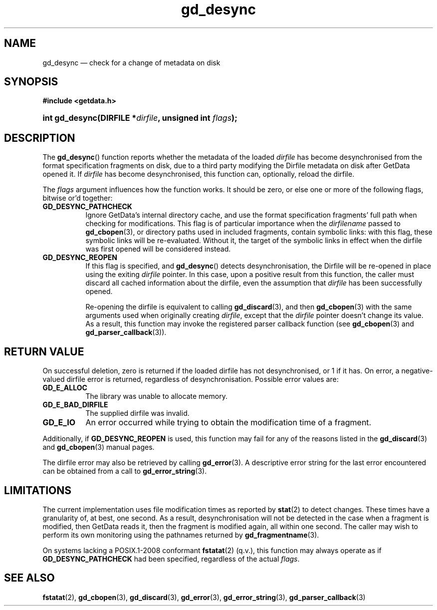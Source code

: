.\" gd_desync.3.  The gd_desync man page.
.\"
.\" Copyright (C) 2012, 2014, 2015 D. V. Wiebe
.\"
.\""""""""""""""""""""""""""""""""""""""""""""""""""""""""""""""""""""""""
.\"
.\" This file is part of the GetData project.
.\"
.\" Permission is granted to copy, distribute and/or modify this document
.\" under the terms of the GNU Free Documentation License, Version 1.2 or
.\" any later version published by the Free Software Foundation; with no
.\" Invariant Sections, with no Front-Cover Texts, and with no Back-Cover
.\" Texts.  A copy of the license is included in the `COPYING.DOC' file
.\" as part of this distribution.
.\"
.TH gd_desync 3 "5 November 2015" "Version 0.10.0" "GETDATA"
.SH NAME
gd_desync \(em check for a change of metadata on disk
.SH SYNOPSIS
.B #include <getdata.h>
.HP
.nh
.ad l
.BI "int gd_desync(DIRFILE *" dirfile ", unsigned int " flags );
.hy
.ad n
.SH DESCRIPTION
The
.BR gd_desync ()
function reports whether the metadata of the loaded
.I dirfile
has become desynchronised from the format specification fragments on disk, due
to a third party modifying the Dirfile metadata on disk after GetData opened
it.  If
.I dirfile
has become desynchronised, this function can, optionally, reload the dirfile.

The
.I flags
argument influences how the function works.  It should be zero, or else one
or more of the following flags, bitwise or'd together:
.TP 8
.B GD_DESYNC_PATHCHECK
Ignore GetData's internal directory cache, and use the format specification
fragments' full path when checking for modifications.  This flag is of
particular importance when the
.I dirfilename
passed to
.BR gd_cbopen (3),
or directory paths used in included fragments, contain symbolic links: with this
flag, these symbolic links will be re-evaluated.  Without it, the target of
the symbolic links in effect when the dirfile was first opened will be
considered instead.
.TP
.B GD_DESYNC_REOPEN
If this flag is specified, and
.BR gd_desync ()
detects desynchronisation, the Dirfile will be re-opened in place using the
exiting
.I dirfile
pointer.  In this case, upon a positive result from this function, the caller
must discard all cached information about the dirfile, even the assumption that
.I dirfile
has been successfully opened.

Re-opening the dirfile is equivalent to calling
.BR gd_discard (3),
and then
.BR gd_cbopen (3)
with the same arguments used when originally creating
.IR dirfile ,
except that the
.I dirfile
pointer doesn't change its value.  As a result, this function may invoke the
registered parser callback function (see
.BR gd_cbopen (3)
and
.BR gd_parser_callback (3)).
.SH RETURN VALUE
On successful deletion, zero is returned if the loaded dirfile has not
desynchronised, or 1 if it has.  On error, a negative-valued dirfile
error is returned, regardless of desynchronisation.  Possible error values are:
.TP 8
.B GD_E_ALLOC
The library was unable to allocate memory.
.TP
.B GD_E_BAD_DIRFILE
The supplied dirfile was invalid.
.TP
.B GD_E_IO
An error occurred while trying to obtain the modification time of a fragment.
.PP
Additionally, if
.B GD_DESYNC_REOPEN
is used, this function may fail for any of the reasons listed in the
.BR gd_discard (3)
and
.BR gd_cbopen (3)
manual pages.
.PP
The dirfile error may also be retrieved by calling
.BR gd_error (3).
A descriptive error string for the last error encountered can be obtained from
a call to
.BR gd_error_string (3).
.SH LIMITATIONS
The current implementation uses file modification times as reported by
.BR stat (2)
to detect changes.  These times have a granularity of, at best, one second.  As
a result, desynchronisation will not be detected in the case when a fragment is
modified, then GetData reads it, then the fragment is modified again, all within
one second.  The caller may wish to perform its own monitoring using the
pathnames returned by
.BR gd_fragmentname (3).
.PP
On systems lacking a POSIX.1-2008 conformant
.BR fstatat (2)
(q.v.), this function may always operate as if
.B GD_DESYNC_PATHCHECK
had been specified, regardless of the actual
.IR flags .
.SH SEE ALSO
.BR fstatat (2),
.BR gd_cbopen (3),
.BR gd_discard (3),
.BR gd_error (3),
.BR gd_error_string (3),
.BR gd_parser_callback (3)
